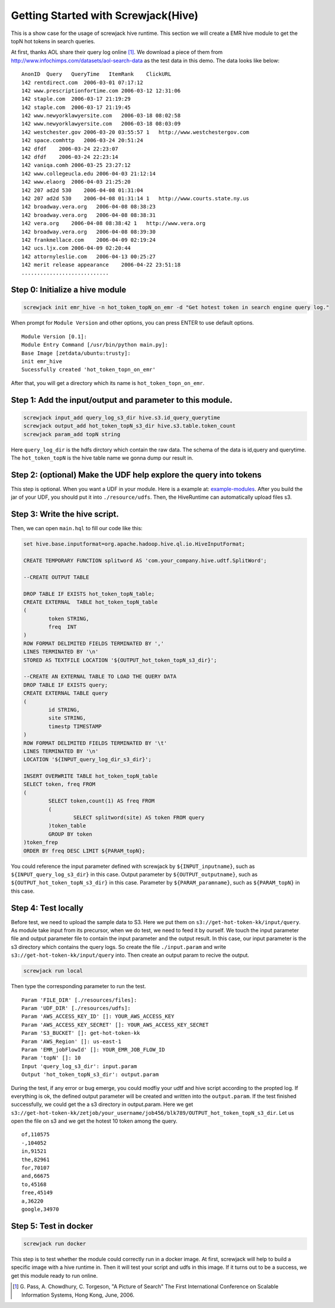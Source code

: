 ====================================
Getting Started with Screwjack(Hive)
====================================

This is a show case for the usage of screwjack hive runtime. This
section we will create a EMR hive module to get the topN hot tokens in
search queries.

At first, thanks AOL share their query log online [1]_. We download a
piece of them from http://www.infochimps.com/datasets/aol-search-data as
the test data in this demo. The data looks like below:

::

        AnonID  Query   QueryTime   ItemRank    ClickURL
        142 rentdirect.com  2006-03-01 07:17:12     
        142 www.prescriptionfortime.com 2006-03-12 12:31:06     
        142 staple.com  2006-03-17 21:19:29     
        142 staple.com  2006-03-17 21:19:45     
        142 www.newyorklawyersite.com   2006-03-18 08:02:58     
        142 www.newyorklawyersite.com   2006-03-18 08:03:09     
        142 westchester.gov 2006-03-20 03:55:57 1   http://www.westchestergov.com
        142 space.comhttp   2006-03-24 20:51:24     
        142 dfdf    2006-03-24 22:23:07     
        142 dfdf    2006-03-24 22:23:14     
        142 vaniqa.comh 2006-03-25 23:27:12     
        142 www.collegeucla.edu 2006-04-03 21:12:14     
        142 www.elaorg  2006-04-03 21:25:20     
        142 207 ad2d 530    2006-04-08 01:31:04     
        142 207 ad2d 530    2006-04-08 01:31:14 1   http://www.courts.state.ny.us
        142 broadway.vera.org   2006-04-08 08:38:23     
        142 broadway.vera.org   2006-04-08 08:38:31     
        142 vera.org    2006-04-08 08:38:42 1   http://www.vera.org
        142 broadway.vera.org   2006-04-08 08:39:30     
        142 frankmellace.com    2006-04-09 02:19:24     
        142 ucs.ljx.com 2006-04-09 02:20:44     
        142 attornyleslie.com   2006-04-13 00:25:27     
        142 merit release appearance    2006-04-22 23:51:18     
        ............................

Step 0: Initialize a hive module
================================

.. code:: bash

    screwjack init emr_hive -n hot_token_topN_on_emr -d "Get hotest token in search engine query log."

When prompt for ``Module Version`` and other options, you can press
ENTER to use default options.

::

    Module Version [0.1]: 
    Module Entry Command [/usr/bin/python main.py]: 
    Base Image [zetdata/ubuntu:trusty]: 
    init emr_hive
    Sucessfully created 'hot_token_topn_on_emr'

After that, you will get a directory which its name is
``hot_token_topn_on_emr``.

Step 1: Add the input/output and parameter to this module.
==========================================================

.. code:: bash

    screwjack input_add query_log_s3_dir hive.s3.id_query_querytime
    screwjack output_add hot_token_topN_s3_dir hive.s3.table.token_count
    screwjack param_add topN string

Here ``query_log_dir`` is the hdfs dirctory which contain the raw data.
The schema of the data is id,query and querytime. The ``hot_token_topN``
is the hive table name we gonna dump our result in.

Step 2: (optional) Make the UDF help explore the query into tokens
==================================================================

This step is optional. When you want a UDF in your module. Here is a
example at:
`example-modules <https://github.com/DataCanvasIO/example-modules/tree/master/tutorials/emr_hive/udft>`__.
After you build the jar of your UDF, you should put it into
``./resource/udfs``. Then, the HiveRuntime can automatically upload
files s3.

Step 3: Write the hive script.
==============================

Then, we can open ``main.hql`` to fill our code like this:

.. code:: text


      set hive.base.inputformat=org.apache.hadoop.hive.ql.io.HiveInputFormat;

      CREATE TEMPORARY FUNCTION splitword AS 'com.your_company.hive.udtf.SplitWord';

      --CREATE OUTPUT TABLE

      DROP TABLE IF EXISTS hot_token_topN_table;
      CREATE EXTERNAL  TABLE hot_token_topN_table
      (
              token STRING,
              freq  INT
      )
      ROW FORMAT DELIMITED FIELDS TERMINATED BY ','
      LINES TERMINATED BY '\n'
      STORED AS TEXTFILE LOCATION '${OUTPUT_hot_token_topN_s3_dir}';

      --CREATE AN EXTERNAL TABLE TO LOAD THE QUERY DATA
      DROP TABLE IF EXISTS query;
      CREATE EXTERNAL TABLE query
      (
              id STRING,
              site STRING,
              timestp TIMESTAMP
      )
      ROW FORMAT DELIMITED FIELDS TERMINATED BY '\t'
      LINES TERMINATED BY '\n'
      LOCATION '${INPUT_query_log_dir_s3_dir}';

      INSERT OVERWRITE TABLE hot_token_topN_table
      SELECT token, freq FROM
      (
              SELECT token,count(1) AS freq FROM
              (
                      SELECT splitword(site) AS token FROM query
              )token_table
              GROUP BY token
      )token_frep
      ORDER BY freq DESC LIMIT ${PARAM_topN};

You could reference the input parameter defined with screwjack by
``${INPUT_inputname}``, such as ``${INPUT_query_log_s3_dir}`` in this
case. Output parameter by ``${OUTPUT_outputname}``, such as
``${OUTPUT_hot_token_topN_s3_dir}`` in this case. Parameter by
``${PARAM_paramname}``, such as ``${PARAM_topN}`` in this case.

Step 4: Test locally
====================

Before test, we need to upload the sample data to S3. Here we put them
on ``s3://get-hot-token-kk/input/query``. As module take input from its
precursor, when we do test, we need to feed it by ourself. We touch the
input parameter file and output parameter file to contain the input
parameter and the output result. In this case, our input parameter is
the s3 directory which contains the query logs. So create the file
``./input.param`` and write ``s3://get-hot-token-kk/input/query`` into.
Then create an output param to recive the output.

.. code:: bash

    screwjack run local

Then type the corresponding parameter to run the test.

::

        Param 'FILE_DIR' [./resources/files]:
        Param 'UDF_DIR' [./resources/udfs]:
        Param 'AWS_ACCESS_KEY_ID' []: YOUR_AWS_ACCESS_KEY
        Param 'AWS_ACCESS_KEY_SECRET' []: YOUR_AWS_ACCESS_KEY_SECRET
        Param 'S3_BUCKET' []: get-hot-token-kk
        Param 'AWS_Region' []: us-east-1
        Param 'EMR_jobFlowId' []: YOUR_EMR_JOB_FLOW_ID
        Param 'topN' []: 10
        Input 'query_log_s3_dir': input.param
        Output 'hot_token_topN_s3_dir': output.param

During the test, if any error or bug emerge, you could modfiy your udtf
and hive script according to the propted log. If everything is ok, the
defined output parameter will be created and written into the
``output.param``. If the test finished successfully, we could get the a
s3 directory in output.param. Here we get
``s3://get-hot-token-kk/zetjob/your_username/job456/blk789/OUTPUT_hot_token_topN_s3_dir``.
Let us open the file on s3 and we get the hotest 10 token among the
query.

::

        of,110575
        -,104052
        in,91521
        the,82961
        for,70107
        and,66675
        to,45168
        free,45149
        a,36220
        google,34970

Step 5: Test in docker
======================

.. code:: bash

    screwjack run docker

This step is to test whether the module could correctly run in a docker
image. At first, screwjack will help to build a specific image with a
hive runtime in. Then it will test your script and udfs in this image.
If it turns out to be a success, we get this module ready to run online.

.. [1]
   G. Pass, A. Chowdhury, C. Torgeson, "A Picture of Search" The First
   International Conference on Scalable Information Systems, Hong Kong,
   June, 2006.
